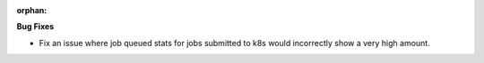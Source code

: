:orphan:

**Bug Fixes**

-  Fix an issue where job queued stats for jobs submitted to k8s would incorrectly show a very high
   amount.
